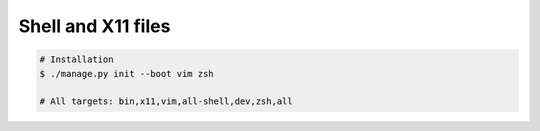 Shell and X11 files
-------------------


.. code-block:: bash

    # Installation
    $ ./manage.py init --boot vim zsh

    # All targets: bin,x11,vim,all-shell,dev,zsh,all
